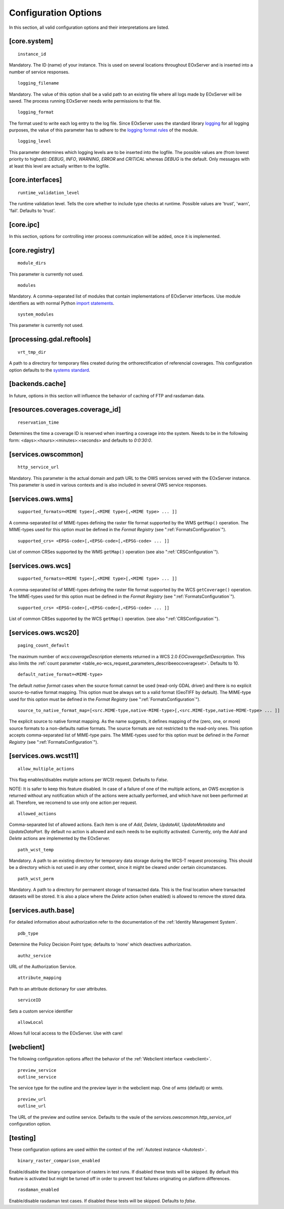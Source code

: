 .. ConfigurationOptions
  #-----------------------------------------------------------------------------
  # $Id$
  #
  # Project: EOxServer <http://eoxserver.org>
  # Authors: Stephan Krause <stephan.krause@eox.at>
  #          Stephan Meissl <stephan.meissl@eox.at>
  #          Fabian Schindler <fabian.schindler@eox.at>
  #
  #-----------------------------------------------------------------------------
  # Copyright (C) 2011 EOX IT Services GmbH
  #
  # Permission is hereby granted, free of charge, to any person obtaining a copy
  # of this software and associated documentation files (the "Software"), to
  # deal in the Software without restriction, including without limitation the
  # rights to use, copy, modify, merge, publish, distribute, sublicense, and/or
  # sell copies of the Software, and to permit persons to whom the Software is
  # furnished to do so, subject to the following conditions:
  #
  # The above copyright notice and this permission notice shall be included in
  # all copies of this Software or works derived from this Software.
  #
  # THE SOFTWARE IS PROVIDED "AS IS", WITHOUT WARRANTY OF ANY KIND, EXPRESS OR
  # IMPLIED, INCLUDING BUT NOT LIMITED TO THE WARRANTIES OF MERCHANTABILITY,
  # FITNESS FOR A PARTICULAR PURPOSE AND NONINFRINGEMENT. IN NO EVENT SHALL THE
  # AUTHORS OR COPYRIGHT HOLDERS BE LIABLE FOR ANY CLAIM, DAMAGES OR OTHER
  # LIABILITY, WHETHER IN AN ACTION OF CONTRACT, TORT OR OTHERWISE, ARISING 
  # FROM, OUT OF OR IN CONNECTION WITH THE SOFTWARE OR THE USE OR OTHER DEALINGS
  # IN THE SOFTWARE.
  #-----------------------------------------------------------------------------


.. index::
    single: Configuration Options

.. _ConfigurationOptions:

Configuration Options
=====================

In this section, all valid configuration options and their interpretations are
listed.


[core.system]
-------------

::

    instance_id

Mandatory. The ID (name) of your instance. This is used on several locations
throughout EOxServer and is inserted into a number of service responses.

::

    logging_filename

Mandatory. The value of this option shall be a valid path to an existing file
where all logs made by EOxServer will be saved. The process running EOxServer
needs write permissions to that file.

::

    logging_format

The format used to write each log entry to the log file. Since EOxServer uses
the standard library `logging <http://docs.python.org/library/logging.html>`_ 
for all logging purposes, the value of this parameter has to adhere to the
`logging format rules
<http://docs.python.org/library/logging.html#logrecord-attributes>`_ of the
module.

::

    logging_level

This parameter determines which logging levels are to be inserted into the
logfile. The possible values are (from lowest priority to highest): `DEBUG`,
`INFO`, `WARNING`, `ERROR` and `CRITICAL` whereas `DEBUG` is the default. Only
messages with at least this level are actually written to the logfile.


[core.interfaces]
-----------------

::

    runtime_validation_level

The runtime validation level. Tells the core whether to include type checks at
runtime. Possible values are 'trust', 'warn', 'fail'. Defaults to 'trust'.


[core.ipc]
----------

In this section, options for controlling inter process communication will be
added, once it is implemented.


[core.registry]
---------------

::

    module_dirs

This parameter is currently not used.

::

    modules

Mandatory. A comma-separated list of modules that contain implementations of
EOxServer interfaces. Use module identifiers as with normal Python `import
statements
<http://docs.python.org/reference/simple_stmts.html#the-import-statement>`_.

::

    system_modules

This parameter is currently not used.


[processing.gdal.reftools]
--------------------------

::

    vrt_tmp_dir

A path to a directory for temporary files created during the orthorectification
of referencial coverages. This configuration option defaults to the `systems
standard <http://docs.python.org/library/tempfile.html#tempfile.mkstemp>`_.

[backends.cache]
----------------

In future, options in this section will influence the behavior of caching of
FTP and rasdaman data.


[resources.coverages.coverage_id]
---------------------------------

::

    reservation_time

Determines the time a coverage ID is reserved when inserting a coverage into
the system. Needs to be in the following form:
<days>:<hours>:<minutes>:<seconds> and defaults to `0:0:30:0`.


[services.owscommon]
--------------------

::

    http_service_url

Mandatory. This parameter is the actual domain and path URL to the OWS services
served with the EOxServer instance. This parameter is used in various contexts
and is also included in several OWS service responses.


[services.ows.wms]
------------------

::

    supported_formats=<MIME type>[,<MIME type>[,<MIME type> ... ]]

A comma-separated list of MIME-types defining the raster file format supported
by the WMS ``getMap()`` operation. The MIME-types used for this option must be
defined in the *Format Registry* (see ":ref:`FormatsConfiguration`").

:: 

    supported_crs= <EPSG-code>[,<EPSG-code>[,<EPSG-code> ... ]]

List of common CRSes supported by the WMS ``getMap()`` operation 
(see also ":ref:`CRSConfiguration`").

[services.ows.wcs]
------------------

::

    supported_formats=<MIME type>[,<MIME type>[,<MIME type> ... ]]

A comma-separated list of MIME-types defining the raster file format supported
by the WCS ``getCoverage()`` operation. The MIME-types used for this option must
be defined in the *Format Registry* (see  ":ref:`FormatsConfiguration`").
:: 

    supported_crs= <EPSG-code>[,<EPSG-code>[,<EPSG-code> ... ]]

List of common CRSes supported by the WCS ``getMap()`` operation.
(see also ":ref:`CRSConfiguration`").

[services.ows.wcs20]
--------------------

::

    paging_count_default

The maximum number of `wcs:coverageDescription` elements returned in a WCS 2.0
`EOCoverageSetDescription`. This also limits the :ref:`count parameter
<table_eo-wcs_request_parameters_describeeocoverageset>`. Defaults to 10.

:: 

    default_native_format=<MIME-type>

The default *native format* cases when the source format cannot be used
(read-only GDAL driver) and  there is no explicit source-to-native format
mapping.  This option must be always set to a valid format (GeoTIFF by default).
The MIME-type used for this option must be defined in the *Format Registry* (see
":ref:`FormatsConfiguration`").

::

    source_to_native_format_map=[<src.MIME-type,native-MIME-type>[,<src.MIME-type,native-MIME-type> ... ]]

The explicit source to native format mapping. As the name suggests, it defines
mapping of the (zero, one, or more) source formats to a non-defaults native
formats. The source formats are not restricted to the read-only ones. This
option accepts comma-separated list of MIME-type pairs.   
The MIME-types used for this option must be defined in the *Format Registry* (see
":ref:`FormatsConfiguration`").
    
.. _ConfigurationOptionsWCST11:

[services.ows.wcst11]
---------------------

::

    allow_multiple_actions

This flag enables/disables mutiple actions per WCSt request. Defaults to `False`.

NOTE: It is safer to keep this feature disabled. In case of a failure of one of
the multiple actions, an OWS exception is returned without any notification which
of the actions were actually performed, and which have not been performed at all.
Therefore, we recomend to use only one action per request. 

::

    allowed_actions

Comma-separated list of allowed actions. Each item is one of `Add`, `Delete`,
`UpdateAll`, `UpdateMetadata` and `UpdateDataPart`. By default no action is
allowed and each needs to be explicitly activated. Currently, only the `Add` and
`Delete` actions are implemented by the EOxServer. 

::

    path_wcst_temp

Mandatory. A path to an existing directory for temporary data storage during the
WCS-T request processing. This should be a directory which is not used in any
other context, since it might be cleared under certain circumstances.

::

    path_wcst_perm

Mandatory. A path to a directory for permanent storage of transacted data. This
is the final location where transacted datasets will be stored. It is also a
place where the `Delete` action (when enabled) is allowed to remove the stored
data.


[services.auth.base]
--------------------

For detailed information about authorization refer to the documentation of the
:ref:`Identity Management System`.

::

    pdb_type

Determine the Policy Decision Point type; defaults to 'none' which deactives
authorization.

::

    authz_service

URL of the Authorization Service.

::

    attribute_mapping

Path to an attribute dictionary for user attributes.

::

    serviceID

Sets a custom service identifier


::

    allowLocal

Allows full local access to the EOxServer. Use with care!


[webclient]
-----------

The following configuration options affect the behavior of the :ref:`Webclient
interface <webclient>`.

::

    preview_service
    outline_service

The service type for the outline and the preview layer in the webclient map.
One of `wms` (default) or `wmts`.

::

    preview_url
    outline_url

The URL of the preview and outline service. Defaults to the vaule of the
`services.owscommon.http_service_url` configuration option.


.. _config-testing:

[testing]
---------

These configuration options are used within the context of the :ref:`Autotest
instance <Autotest>`.

::

    binary_raster_comparison_enabled

Enable/disable the binary comparison of rasters in test runs. If disabled these
tests will be skipped. By default this feature is activated but might be turned
off in order to prevent test failures originating on platform differences.

::

    rasdaman_enabled

Enable/disable rasdaman test cases. If disabled these tests will be skipped.
Defaults to `false`.
